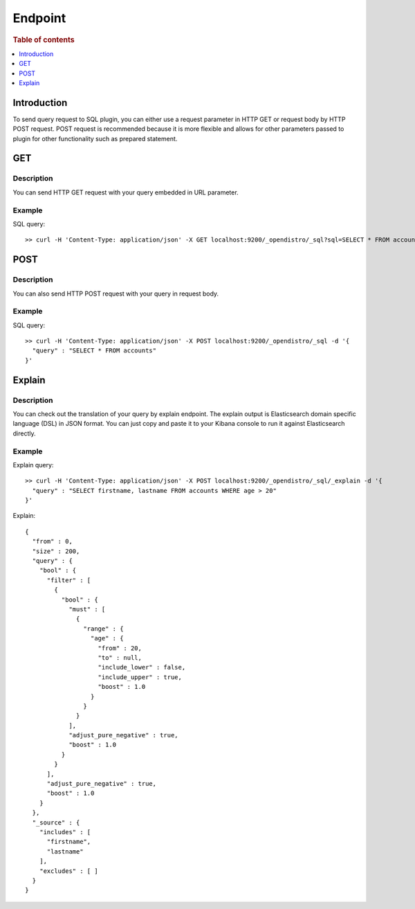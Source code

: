 .. highlight:: sh

========
Endpoint
========

.. rubric:: Table of contents

.. contents::
   :local:
   :depth: 1


Introduction
============

To send query request to SQL plugin, you can either use a request parameter in HTTP GET or request body by HTTP POST request. POST request is recommended because it is more flexible and allows for other parameters passed to plugin for other functionality such as prepared statement.

GET
===

Description
-----------

You can send HTTP GET request with your query embedded in URL parameter.

Example
-------

SQL query::

	>> curl -H 'Content-Type: application/json' -X GET localhost:9200/_opendistro/_sql?sql=SELECT * FROM accounts

POST
====

Description
-----------

You can also send HTTP POST request with your query in request body.

Example
-------

SQL query::

	>> curl -H 'Content-Type: application/json' -X POST localhost:9200/_opendistro/_sql -d '{
	  "query" : "SELECT * FROM accounts"
	}'

Explain
=======

Description
-----------

You can check out the translation of your query by explain endpoint. The explain output is Elasticsearch domain specific language (DSL) in JSON format. You can just copy and paste it to your Kibana console to run it against Elasticsearch directly.

Example
-------

Explain query::

	>> curl -H 'Content-Type: application/json' -X POST localhost:9200/_opendistro/_sql/_explain -d '{
	  "query" : "SELECT firstname, lastname FROM accounts WHERE age > 20"
	}'

Explain::

	{
	  "from" : 0,
	  "size" : 200,
	  "query" : {
	    "bool" : {
	      "filter" : [
	        {
	          "bool" : {
	            "must" : [
	              {
	                "range" : {
	                  "age" : {
	                    "from" : 20,
	                    "to" : null,
	                    "include_lower" : false,
	                    "include_upper" : true,
	                    "boost" : 1.0
	                  }
	                }
	              }
	            ],
	            "adjust_pure_negative" : true,
	            "boost" : 1.0
	          }
	        }
	      ],
	      "adjust_pure_negative" : true,
	      "boost" : 1.0
	    }
	  },
	  "_source" : {
	    "includes" : [
	      "firstname",
	      "lastname"
	    ],
	    "excludes" : [ ]
	  }
	}

